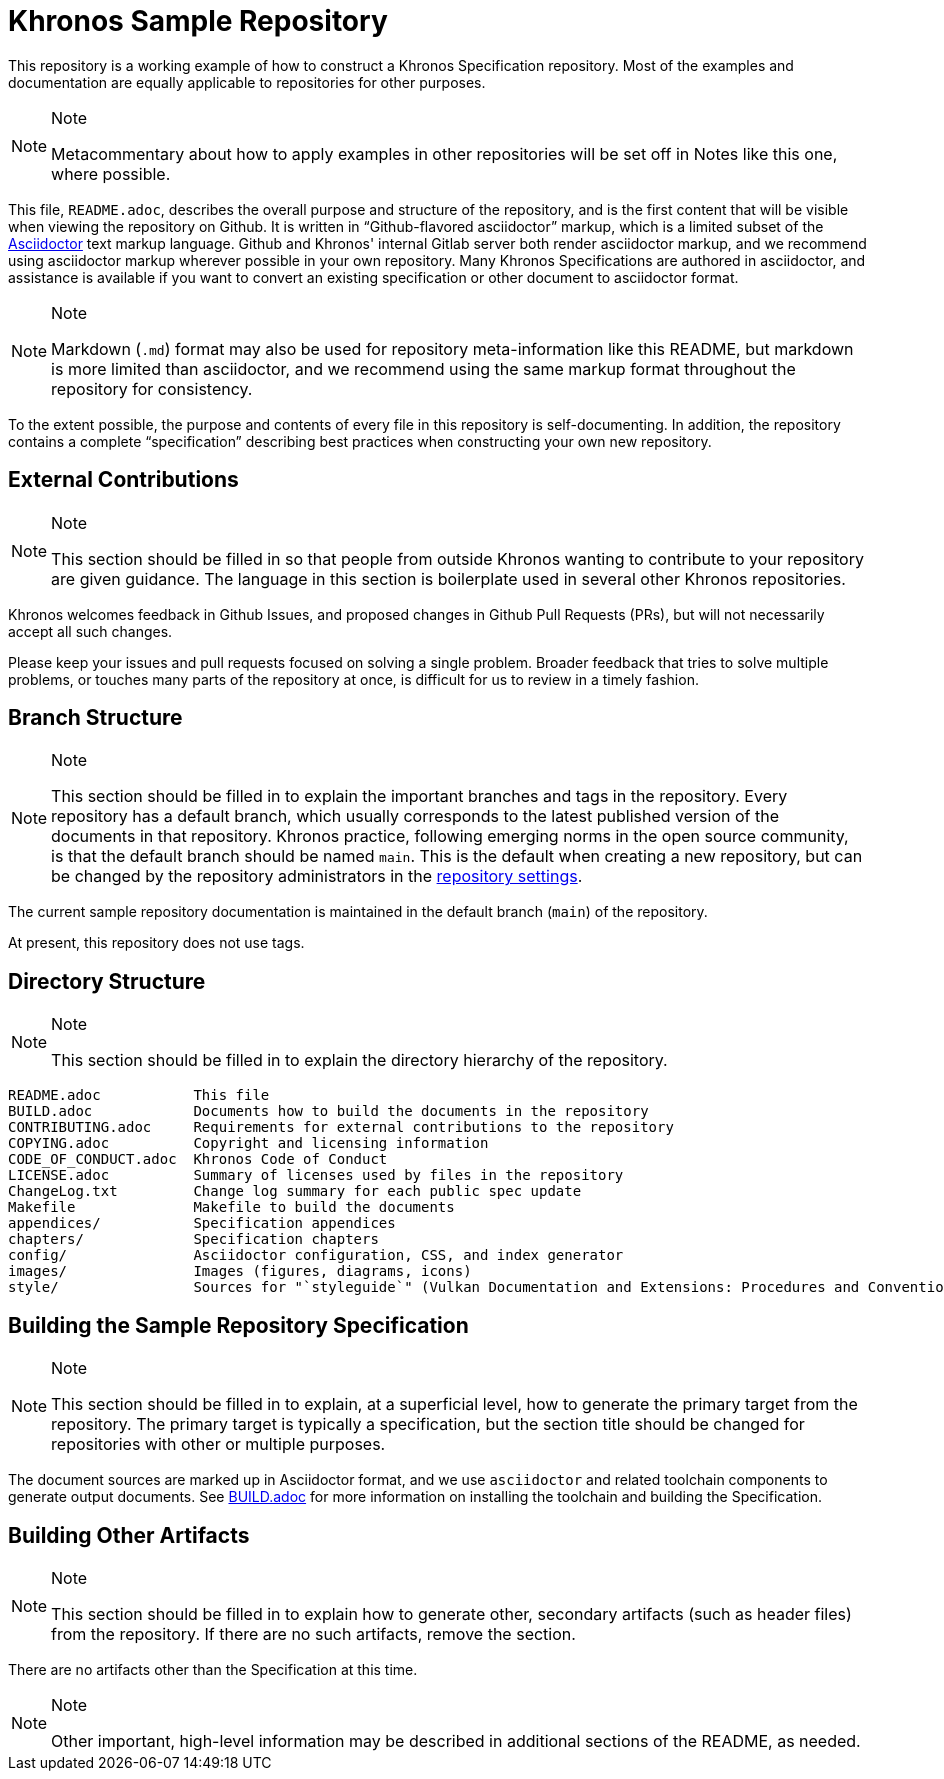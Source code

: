 // Copyright 2024 The Khronos Group Inc.
// SPDX-License-Identifier: CC-BY-4.0

ifdef::env-github[]
:note-caption: :information_source:
endif::[]

= Khronos Sample Repository

This repository is a working example of how to construct a Khronos
Specification repository.
Most of the examples and documentation are equally applicable to
repositories for other purposes.

[NOTE]
.Note
====
Metacommentary about how to apply examples in other repositories will be set
off in Notes like this one, where possible.
====

This file, `README.adoc`, describes the overall purpose and structure of the
repository, and is the first content that will be visible when viewing the
repository on Github.
It is written in "`Github-flavored asciidoctor`" markup, which is a limited
subset of the link:https://asciidoctor.org[Asciidoctor] text markup
language.
Github and Khronos' internal Gitlab server both render asciidoctor markup,
and we recommend using asciidoctor markup wherever possible in your
own repository.
Many Khronos Specifications are authored in asciidoctor, and assistance is
available if you want to convert an existing specification or other document
to asciidoctor format.

[NOTE]
.Note
====
Markdown (`.md`) format may also be used for repository meta-information
like this README, but markdown is more limited than asciidoctor, and we
recommend using the same markup format throughout the repository for
consistency.
====

To the extent possible, the purpose and contents of every file in this
repository is self-documenting.
In addition, the repository contains a complete "`specification`" describing
best practices when constructing your own new repository.


== External Contributions

[NOTE]
.Note
====
This section should be filled in so that people from outside Khronos wanting
to contribute to your repository are given guidance.
The language in this section is boilerplate used in several other Khronos
repositories.
====

Khronos welcomes feedback in Github Issues, and proposed changes in Github
Pull Requests (PRs), but will not necessarily accept all such changes.

Please keep your issues and pull requests focused on solving a single
problem. Broader feedback that tries to solve multiple problems, or touches
many parts of the repository at once, is difficult for us to review in a
timely fashion.


== Branch Structure

[NOTE]
.Note
====
This section should be filled in to explain the important branches and tags
in the repository.
Every repository has a default branch, which usually corresponds to the
latest published version of the documents in that repository.
Khronos practice, following emerging norms in the open source community, is
that the default branch should be named `main`.
This is the default when creating a new repository, but can be changed by
the repository administrators in the
link:https://github.com/oddhack/Sample-Repo/settings/branches[repository
settings].
====

The current sample repository documentation is maintained in the default
branch (`main`) of the repository.

At present, this repository does not use tags.


== Directory Structure

[NOTE]
.Note
====
This section should be filled in to explain the directory hierarchy of the
repository.
====

```
README.adoc           This file
BUILD.adoc            Documents how to build the documents in the repository
CONTRIBUTING.adoc     Requirements for external contributions to the repository
COPYING.adoc          Copyright and licensing information
CODE_OF_CONDUCT.adoc  Khronos Code of Conduct
LICENSE.adoc          Summary of licenses used by files in the repository
ChangeLog.txt         Change log summary for each public spec update
Makefile              Makefile to build the documents
appendices/           Specification appendices
chapters/             Specification chapters
config/               Asciidoctor configuration, CSS, and index generator
images/               Images (figures, diagrams, icons)
style/                Sources for "`styleguide`" (Vulkan Documentation and Extensions: Procedures and Conventions)
```


== Building the Sample Repository Specification

[NOTE]
.Note
====
This section should be filled in to explain, at a superficial level, how to
generate the primary target from the repository.
The primary target is typically a specification, but the section title
should be changed for repositories with other or multiple purposes.
====

The document sources are marked up in Asciidoctor format, and we use
`asciidoctor` and related toolchain components to generate output documents.
See link:BUILD.adoc[BUILD.adoc] for more information on installing the
toolchain and building the Specification.


== Building Other Artifacts

[NOTE]
.Note
====
This section should be filled in to explain how to generate other, secondary
artifacts (such as header files) from the repository.
If there are no such artifacts, remove the section.
====

There are no artifacts other than the Specification at this time.

[NOTE]
.Note
====
Other important, high-level information may be described in
additional sections of the README, as needed.
====

